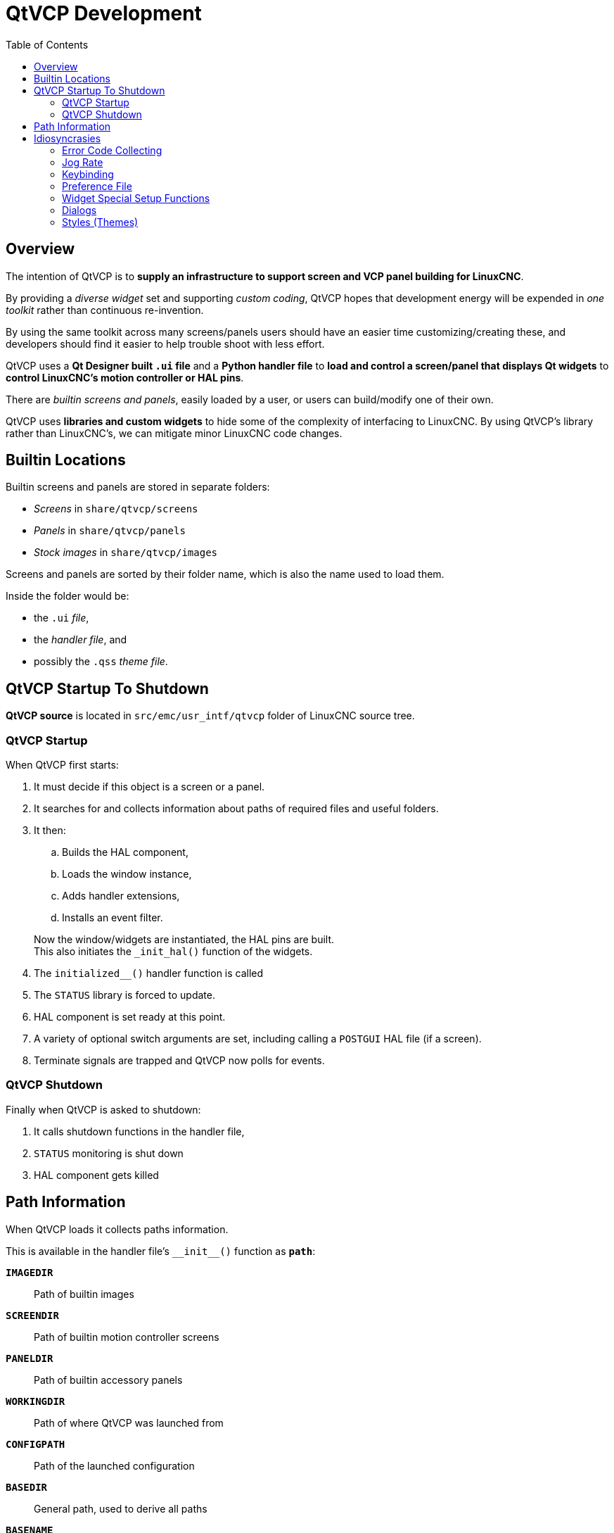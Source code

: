 :lang: en
:toc:

[[cha:qtvcp:devel]]
= QtVCP Development

== Overview

The intention of QtVCP is to *supply an infrastructure to support
screen and VCP panel building for LinuxCNC*.

By providing a _diverse widget_ set and supporting _custom coding_,
QtVCP hopes that development energy will be expended in _one toolkit_
rather than continuous re-invention.

By using the same toolkit across many screens/panels users should have
an easier time customizing/creating these, and developers should find it
easier to help trouble shoot with less effort.

QtVCP uses a *Qt Designer built `.ui` file* and a *Python handler file*
to *load and control a screen/panel that displays Qt widgets* to *control
LinuxCNC's motion controller or HAL pins*.

There are _builtin screens and panels_, easily loaded by a user, or
users can build/modify one of their own.

QtVCP uses *libraries and custom widgets* to hide some of the complexity
of interfacing to LinuxCNC. By using QtVCP's library rather than
LinuxCNC's, we can mitigate minor LinuxCNC code changes.

== Builtin Locations

Builtin screens and panels are stored in separate folders:

* _Screens_ in `share/qtvcp/screens`
* _Panels_ in `share/qtvcp/panels`
* _Stock images_ in `share/qtvcp/images`

Screens and panels are sorted by their folder name, which is
also the name used to load them.

Inside the folder would be:

* the `.ui` _file_,
* the _handler file_, and
* possibly the `.qss` _theme file_.

== QtVCP Startup To Shutdown

*QtVCP source* is located in `+src/emc/usr_intf/qtvcp+` folder of
LinuxCNC source tree.

=== QtVCP Startup

When QtVCP first starts:

. It must decide if this object is a screen or a panel.
. It searches for and collects information about paths of required files
  and useful folders.
. It then:
.. Builds the HAL component,
.. Loads the window instance,
.. Adds handler extensions,
.. Installs an event filter.

+
Now the window/widgets are instantiated, the HAL pins are built. +
This also initiates the `+_init_hal()+` function of the widgets.
. The `+initialized__()+` handler function is called
. The `STATUS` library is forced to update.
. HAL component is set ready at this point.
. A variety of optional switch arguments are set, including calling a
  `POSTGUI` HAL file (if a screen).
. Terminate signals are trapped and QtVCP now polls for events.

=== QtVCP Shutdown

Finally when QtVCP is asked to shutdown:

. It calls shutdown functions in the handler file,
. `STATUS` monitoring is shut down
. HAL component gets killed

== Path Information

When QtVCP loads it collects paths information.

This is available in the handler file's `+__init__()+` function
as *`path`*:

*`IMAGEDIR`*:: Path of builtin images
*`SCREENDIR`*:: Path of builtin motion controller screens
*`PANELDIR`*:: Path of builtin accessory panels
*`WORKINGDIR`*:: Path of where QtVCP was launched from
*`CONFIGPATH`*:: Path of the launched configuration
*`BASEDIR`*:: General path, used to derive all paths
*`BASENAME`*:: Generic name used to derive all paths
*`LIBDIR`*:: Path of QtVCP's Python library
*`HANDLER`*:: Path of handler file
*`XML`*:: Path of .ui file
*`DOMAIN`*:: Path of translation
*`IS_SCREEN`*:: Screen/panel switch

== Idiosyncrasies

These try to cover non-obvious situations.

=== Error Code Collecting

*LinuxCNC's error code collecting can only be read from one place*.
//FIXME which place ?

When read, it is *'consumed'*, i.e. _no other object can read it_.

In QtVCP screens, it is recommended to _use the_ `ScreenOptions`
_widget to set up error reading_.

_Errors are then *sent to other objects* via_ *`STATUS`* _signals_.

=== Jog Rate

*LinuxCNC has no internal record of jog rate*: _you must specify it at
the time of jogging_.

QtVCP uses the `STATUS` library to _keep track of the latest linear and
angular jog rates_.

It is *always specified in machine units per minute* and _must be
converted when in non-machine units mode_. +
So, if your machine is imperial based but you are in metric mode, changes
to jog rate sent to `ACTION` functions must be converted to imperial. +
In the same manner, if the machine is metric based and you are in
imperial mode, changes to jog rate must be sent to `ACTION` functions in
metric units. +
_For angular jog rates the units don't change in metric/imperial mode_
so you can send them to `ACTION` functions without conversion.

While you are free to ignore this jogging record while building screens,
anyone modifying your screen and using the builtin jog rate widgets
would not get the desired results as the `ACTION` library's *`DO_JOG`*
function gets it's jog rate from the `STATUS` library.

=== Keybinding

WARNING: Keybinding is always a _difficult-to-get-right-in-all-cases_
  affair.

Custom keybinding functions are to be _defined in the handler file_.

Most importantly widgets that require regular key input and not jogging,
should be checked for in the `processed_key_event__` function.
//TODO Elaborate ?

=== Preference File

Some QtVCP widgets use the preference file to record important
information.

This _requires the preference file to be set up early_ in the widget
initialization process. +
The easiest way to do this is to *use the `ScreenOptions` widget*.

=== Widget Special Setup Functions

QtVCP looks for and calls the `+_hal_init()+` function _when the widget
is first loaded_.

It is not called when using Qt Designer editor.

After this function is called the widget has access to some special
variables:

*`self.HAL_GCOMP`*:: The _HAL component_ instance
*`self.HAL_NAME`*:: This _widget's name_ as a string
*`self.QT_OBJECT_`*:: This _widget's PyQt object instance_
*`self.QTVCP_INSTANCE_`*:: The _very top level parent_ of the screen
*`self.PATHS_`*:: The _instance of QtVCP's path_ library
*`self.PREFS_`*:: The _instance of an optional preference file_
*`self.SETTINGS_`*:: The `Qsettings` _object_

When making a custom widget, _import and sub class _the
*`+_HalWidgetBase+`* class for this behavior.

=== Dialogs

Dialogs (AKA "pop up windows") are _best loaded with the_ `ScreenOptions`
_widget_, but they can be placed on the screen in Qt Designer.

It doesn't matter where on the layout but _to make them hidden_, cycle
the `state` property to true then false.

By default, if there is a preference file, the dialogs will remember
their last size/placement. +
It is possible to override this so they open in the same location each
time.
//TODO How ?

=== Styles (Themes)

While it is possible to set styles _in Qt Designer_, it is more
convenient to change them later if they are all set in a
*_separate_ `.qss` _file_*.

The file should be put in the _same location as the handler file_.

// vim: set syntax=asciidoc:
